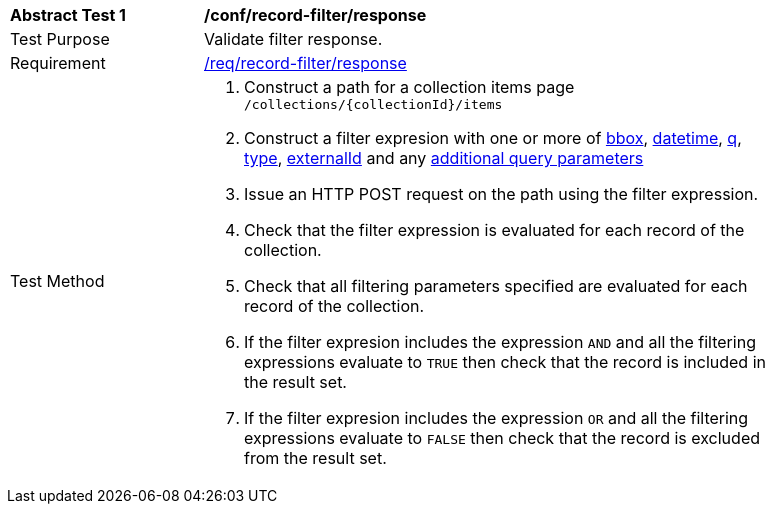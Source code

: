 [[req_record-filter_response]]
[width="90%",cols="2,6a"]
|===
^|*Abstract Test {counter:ats-id}* |*/conf/record-filter/response*
^|Test Purpose |Validate filter response.
^|Requirement |<<req_record-filter_response,/req/record-filter/response>>
^|Test Method |. Construct a path for a collection items page ``/collections/{collectionId}/items``
. Construct a filter expresion with one or more of <<core-query-parameters-bbox,bbox>>, <<core-query-parameters-datetime,datetime>>, <<core-query-parameters-q,q>>, <<core-query-parameters-type,type>>, <<core-query-parameters-externalid,externalId>> and any <<additional-query-parameters,additional query parameters>>
. Issue an HTTP POST request on the path using the filter expression.
. Check that the filter expression is evaluated for each record of the collection.
. Check that all filtering parameters specified are evaluated for each record of the collection.
. If the filter expresion includes the expression ``AND`` and all the filtering expressions evaluate to ``TRUE`` then check that the record is included in the result set.
. If the filter expresion includes the expression ``OR`` and all the filtering expressions evaluate to ``FALSE`` then check that the record is excluded from the result set.
|===
